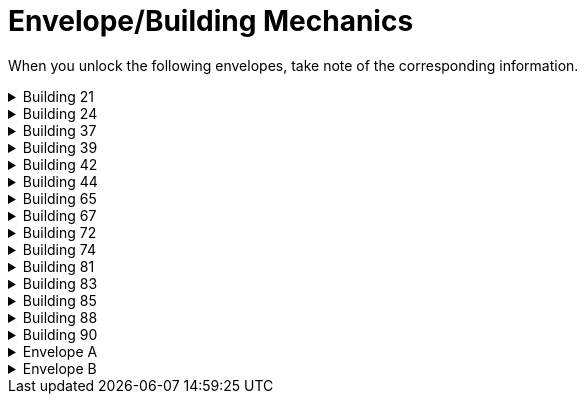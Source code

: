 = Envelope/Building Mechanics

When you unlock the following envelopes, take note of the corresponding information.

[#building_21]
.Building 21
[%collapsible]
====
* Adds PQ #11
====

[#building_24]
.Building 24
[%collapsible]
====
* Adds PQ #12
* Adds Rule sticker 10 (page 62)
* There's no built in way to mark the planted crops. Common workarounds:
** Click Objects from the top menu, select Components > Tools > Notecard, and keep a notecard near the building to mark crop(s) and orientation if you'd like
** Open the xref:scenario:looting.adoc#master_loot_deck[Master Loot Deck] and retrieve a copy of the appropriate herb(s). BE SURE TO RETURN A COPY TO THE MASTER LOOT DECK.
** Unlock the Garden card and flip its orientation using "E" or "Q" to track its state of growth.
* Planted crops do not transfer using the Campaign Manager.
====

[#building_37]
.Building 37
[%collapsible]
====
* Adds PQ #13
* Adds Rule sticker 11 (page 62) and 13 (page 67)
====

[#building_39]
.Building 39
[%collapsible]
====
* Adds PQ #14
====

[#building_42]
.Building 42
[%collapsible]
====
* Adds PQ #15
====

[#building_44]
.Building 44
[%collapsible]
====
* Adds PQ #16
* Adds Rule sticker 12 (page 62) and 14 (page 67)
* Once constructed, allows you to xref:enhancements.adoc[enhance] your ability cards.
====

[#building_65]
.Building 65
[%collapsible]
====
* Adds no PQ or rule sticker
====

[#building_67]
.Building 67
[%collapsible]
====
* Adds no PQ or rule sticker
====

[#building_72]
.Building 72
[%collapsible]
====
* Adds no PQ or rule sticker
====

[#building_74]
.Building 74
[%collapsible]
====
* Adds PQ #17
* To add loot cards 1418 and/or 1419 to your game
** Hover on the Frosthaven box in the top right corner of the play area, right-click and select search
** Retrieve the card and add to the xref:scenario:looting.adoc#master_loot_deck[Master Loot Deck]
* Once done, all future loot decks will include whichever of these cards are in the xref:scenario:looting.adoc#master_loot_deck[Master Loot Deck]
* Tracking the check marks on the boxes is not yet supported
** Anything to accomplish this temporarily will not translate with the xref:migrate[Campaign Manager].
** Best method is to apply a decal to the card in the master loot deck. Press F9, select the "+1" decal, apply it to the card to cover the appropriate check box, and return the card to the master loot deck.
====

[#building_81]
.Building 81
[%collapsible]
====
* A mat for the Trials deck is added next to the Town Guard deck.
** Be sure the Trials deck is in order. First card out of the bag should be Trial of W_______.
* Adds PQ #18
* Additionally, if you are playing solo, PQ #23 is placed near the envelope's former location. Add this to the PQ deck. If not, this can be added to the Completed PQ button bag. 
====

[#building_83]
.Building 83
[%collapsible]
====
* Adds PQ #19
====

[#building_85]
.Building 85
[%collapsible]
====
* Adds PQ #20
* Adds Rule sticker 15 (page 68)
====

[#building_88]
.Building 88
[%collapsible]
====
* Adds PQ #21
* Three rule stickers are added:
** Rule sticker 3 (page 8)
** Rule sticker 6 (page 33)
** Rule sticker 7 (page 36)
* PQ #21 is added to the PQ Deck.
* A mat for Pets is added to the play area, with a button bag for available (uncaptured) and a card bag for pets currently in your stables. 
* Pet cards will not be removed from the play area upon "Delete Map". 
====

[#building_90]
.Building 90
[%collapsible]
====
* Adds PQ #22
* Adds Rule sticker 1 (page 8), 5 (page 17), 8 (page 48), and 9 (page 55)
* A mat for Challenges is added to the play area, which includes a bag for the active challenge deck and a button bag for the completed challenges.
* If a challenge needs to be returned to the bottom of the active challenge deck, highlight the card and use the xref:engine:feature/cleanupAction.adoc[Cleanup Action] Game Key
====

[#Envelope_B]
.Envelope A
[%collapsible]
====
* Unlocking it will always build the Hall of Revelry level 2, although in solo mode you would need to pay its upgrade cost first.
* Adds Rule sticker 2 (page 8)
====

[#Envelope_B]
.Envelope B
[%collapsible]
====
* Once unlocked:
** A sticker for the boat is added to the game board
** A new event mat for the boat events is added to the row of event mats
** Rule sticker 4 (page 12) is added
* The name of the boat can not be entered and is not shown in event cards.
* The name of the boat does not transfer using the Campaign Manager.
====